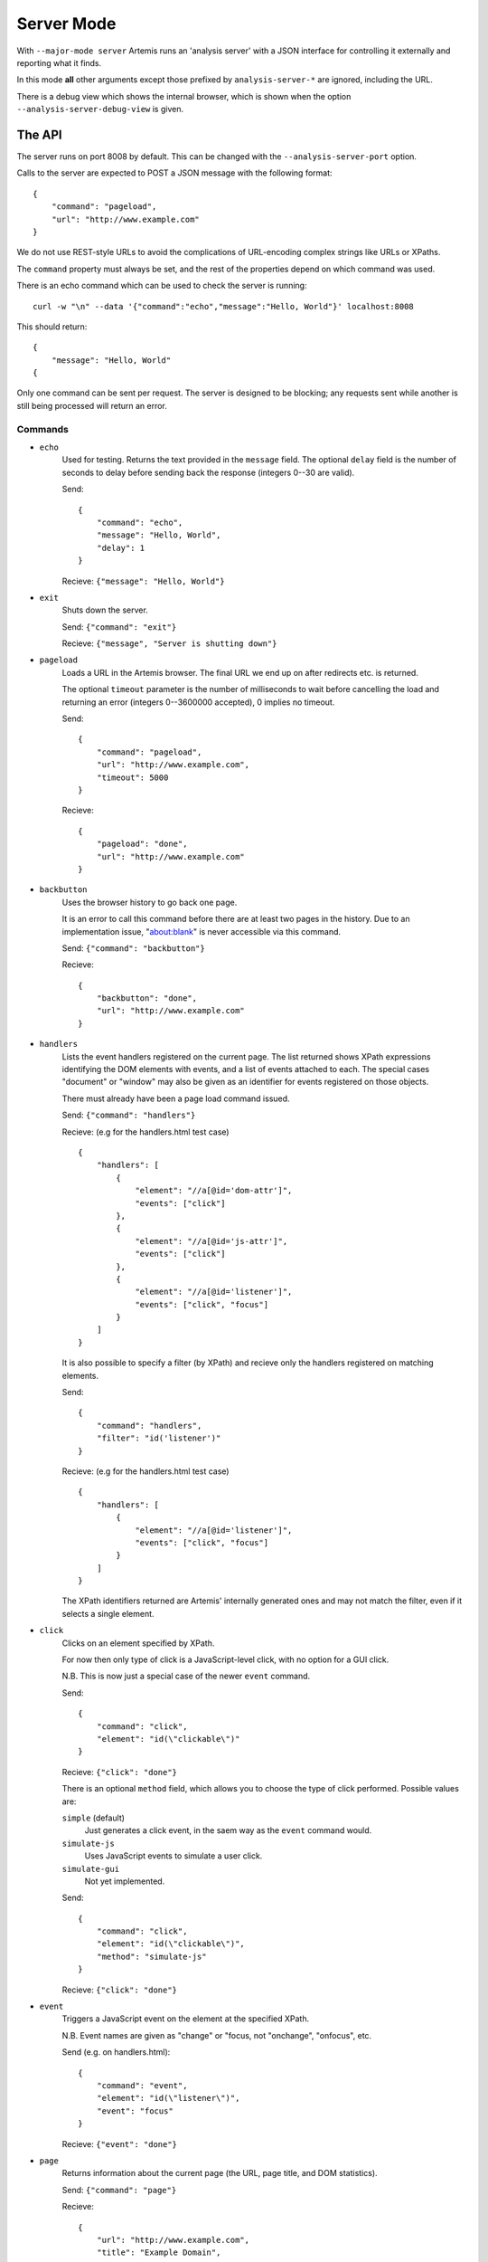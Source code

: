
Server Mode
===========

With ``--major-mode server`` Artemis runs an 'analysis server' with a JSON interface for controlling it externally and
reporting what it finds.

In this mode **all** other arguments except those prefixed by ``analysis-server-*`` are ignored, including the URL.

There is a debug view which shows the internal browser, which is shown when the option ``--analysis-server-debug-view``
is given.

The API
-------

The server runs on port 8008 by default. This can be changed with the ``--analysis-server-port`` option.

Calls to the server are expected to POST a JSON message with the following format::

    {
        "command": "pageload",
        "url": "http://www.example.com"
    }

We do not use REST-style URLs to avoid the complications of URL-encoding complex strings like URLs or XPaths.

The ``command`` property must always be set, and the rest of the properties depend on which command was used.

There is an echo command which can be used to check the server is running::

    curl -w "\n" --data '{"command":"echo","message":"Hello, World"}' localhost:8008

This should return::

    {
        "message": "Hello, World"
    {

Only one command can be sent per request. The server is designed to be blocking; any requests sent while another is
still being processed will return an error.

Commands
^^^^^^^^

* ``echo``
    Used for testing. Returns the text provided in the ``message`` field. The optional ``delay`` field is the number
    of seconds to delay before sending back the response (integers 0--30 are valid).
    
    Send::
    
        {
            "command": "echo",
            "message": "Hello, World",
            "delay": 1
        }
    
    Recieve: ``{"message": "Hello, World"}``
    
* ``exit``
    Shuts down the server.
    
    Send: ``{"command": "exit"}``
    
    Recieve: ``{"message", "Server is shutting down"}``
    
* ``pageload``
    Loads a URL in the Artemis browser. The final URL we end up on after redirects etc. is returned.
    
    The optional ``timeout`` parameter is the number of milliseconds to wait before cancelling the load and returning
    an error (integers 0--3600000 accepted), 0 implies no timeout.
    
    Send::
    
        {
            "command": "pageload",
            "url": "http://www.example.com",
            "timeout": 5000
        }
    
    Recieve::
    
        {
            "pageload": "done",
            "url": "http://www.example.com"
        }
    
* ``backbutton``
    Uses the browser history to go back one page.
    
    It is an error to call this command before there are at least two pages in the history.
    Due to an implementation issue, "about:blank" is never accessible via this command.
    
    Send: ``{"command": "backbutton"}``
    
    Recieve::
    
        {
            "backbutton": "done",
            "url": "http://www.example.com"
        }
    
* ``handlers``
    Lists the event handlers registered on the current page.
    The list returned shows XPath expressions identifying the DOM elements with events, and a list of events attached
    to each.
    The special cases "document" or "window" may also be given as an identifier for events registered on those objects.
    
    There must already have been a page load command issued.
    
    Send: ``{"command": "handlers"}``
    
    Recieve: (e.g for the handlers.html test case) ::
    
        {
            "handlers": [
                {
                    "element": "//a[@id='dom-attr']",
                    "events": ["click"]
                },
                {
                    "element": "//a[@id='js-attr']",
                    "events": ["click"]
                },
                {
                    "element": "//a[@id='listener']",
                    "events": ["click", "focus"]
                }
            ]
        }
    
    It is also possible to specify a filter (by XPath) and recieve only the handlers registered on matching elements.
    
    Send::
    
        {
            "command": "handlers",
            "filter": "id('listener')"
        }
    
    Recieve: (e.g for the handlers.html test case) ::
    
        {
            "handlers": [
                {
                    "element": "//a[@id='listener']",
                    "events": ["click", "focus"]
                }
            ]
        }
    
    The XPath identifiers returned are Artemis' internally generated ones and may not match the filter, even if it
    selects a single element.
    
* ``click``
    Clicks on an element specified by XPath.
    
    For now then only type of click is a JavaScript-level click, with no option for a GUI click.
    
    N.B. This is now just a special case of the newer ``event`` command.
    
    Send::
    
        {
            "command": "click",
            "element": "id(\"clickable\")"
        }
    
    Recieve: ``{"click": "done"}``
    
    There is an optional ``method`` field, which allows you to choose the type of click performed.
    Possible values are:
    
    ``simple`` (default)
        Just generates a click event, in the saem way as the ``event`` command would.
    
    ``simulate-js``
        Uses JavaScript events to simulate a user click.
    
    ``simulate-gui``
        Not yet implemented.
    
    Send::
    
        {
            "command": "click",
            "element": "id(\"clickable\")",
            "method": "simulate-js"
        }
    
    Recieve: ``{"click": "done"}``
    
    
* ``event``
    Triggers a JavaScript event on the element at the specified XPath.
    
    N.B. Event names are given as "change" or "focus, not "onchange", "onfocus", etc.
    
    Send (e.g. on handlers.html)::
    
        {
            "command": "event",
            "element": "id(\"listener\")",
            "event": "focus"
        }
    
    Recieve: ``{"event": "done"}``
    
* ``page``
    Returns information about the current page (the URL, page title, and DOM statistics).
    
    Send: ``{"command": "page"}``
    
    Recieve::
    
        {
            "url": "http://www.example.com",
            "title": "Example Domain",
            "elements": 12,
            "characters": 1262
        }
    
    The optional "dom" parameter can be set to `True` to include the entire DOM dump.
    
    Send::
    
        {
            "command": "page",
            "dom": true
        }
    
    Recieve::
    
        {
            "url": "http://www.example.com",
            "title": "Example Domain",
            "dom": "<html> ... </html>",
            "elements": 12,
            "characters": 1262
        }
    
* ``element``
    Returns the string representation of each element (if any) matching a gven XPath.
    
    Send: (e.g. for click.html test page) ::
    
        {
            "command": "element",
            "element": "id(\"clickable\")"
        }
    
    Recieve::
    
        {
            "elements": [ "<a href=\"\" id=\"clickable\">Click here to add new buttons to the page.</a>" ]
        }
    
    There is also an optional ``property`` field which will return the string representation of that object property
    instead.
    
    Send::
    
        {
            "command": "element",
            "element": "id(\"clickable\")",
            "property": "nodeName"
        }
    
    Recieve::
    
        {
            "elements": [ "A" ]
        }
    
* ``fieldsread``
    Returns a list of the form fields which have been read by different events since the last page load.
    
    Send: ``{"command": "fieldsread"}``
    
    Recieve: (e.g. from form.html test page) ::
    
        {
            "fieldsread": [
                {
                    "element": "//button[1]",
                    "event": "click",
                    "reads": [
                        {
                            "count": 2,
                            "field": "//input[@id='first']"
                        }
                    ]
                },
                {
                    "element": "//button[2]",
                    "event": "click",
                    "reads": [
                        {
                            "count": 1,
                            "field": "//input[@id='second']"
                        }
                    ]
                },
                {
                    "element": "//button[3]",
                    "event": "click",
                    "reads": [
                        {
                            "count": 3,
                            "field": "//input[@id='first']"
                        },
                        {
                            "count": 3,
                            "field": "//input[@id='second']"
                        }
                    ]
                }
            ]
        }
    
    Each "event object" contains the event type triggered and target element (XPath as passed in via the ``click``
    command), and a list of the form fields which were read by the handler for that event. Each of these "read objects"
    contains an XPath to the field and a count of the number of times the field value was read (at a low level in the
    JavaScript interpreter).
    
* ``forminput``
    Injects values into form fields and triggers their change handlers.
    The method of injection can be changed with the optional ``method`` parameter (see below).
    
    Send::
    
        {
            "command": "forminput",
            "field": "id('input-text')",
            "value": "Hello, world."
        }
    
    Recieve: ``{"forminput": "done"}``
    
    The valid element types for ``field`` are ``input`` and ``select``.
    
    The ``value`` property can be set to a string (as above), integer, or bool. Strings are used when injecting into
    text fields or select boxes. Integers can be used to inject into a select box by index (sets the ``selectedIndex``
    property to the given value). Booleans are used to inject into inputs with type ``checkbox`` or ``radio``.
    
    The allowable combinations of ``field`` and ``value`` are:
    
    +------------+-------------------------+---------------------+-------------------------+
    |            | ``input``               | ``input`` with type | ``select``              |
    |            | (not checkbox or radio) | checkbox or radio   |                         |
    +============+=========================+=====================+=========================+
    | **String** | Sets ``.value``         | *Invalid*           | Sets ``.value``         |
    +------------+-------------------------+---------------------+-------------------------+
    | **Int**    | *Invalid*               | *Invalid*           | Sets ``.selectedIndex`` |
    +------------+-------------------------+---------------------+-------------------------+
    | **Bool**   | *Invalid*               | Sets ``.checked``   | *Invalid*               |
    +------------+-------------------------+---------------------+-------------------------+
    
    For example, the following commands are all valid on the form-injections.html test case::
    
        {
            "command": "forminput",
            "field": "id('input-text')",
            "value": "Hello, world."
        }
    
    This one sets the checkbox to ticked::
    
        {
            "command": "forminput",
            "field": "id('input-checkbox')",
            "value": true
        }
    
    When injecting into a select box, the ``value`` attribute of the appropriate ``option`` element must be given,
    which is not necessarily the text which appears in the UI.::
    
        <select id="input-select" >
            <option value="first" >First Option</option>
            <option value="second" >Second Option</option>
            <option value="third" >Third Option</option>
        </select>
    
    This one selects "Third Option" in the UI::
    
        {
            "command": "forminput",
            "field": "id('input-select')",
            "value": "third"
        }
    
    This one also selects "Third Option", by using the index::
    
        {
            "command": "forminput",
            "field": "id('input-select')",
            "value": 2
        }
    
    The form-injections.html example includes a 'marker' element so you can confirm the form input worked::
    
        {
            "command": "element",
            "element": "id('status')"
        }
    
    ::
    
        {
            "elements": [ "<strong id=\"status\">#input-text set to 'Hello, World'</strong>" ]
        }
    
    There is a ``method`` field, which allows you to choose the type of injection performed.
    Possible values are:
    
    ``inject``
        Inject the value into the ``.value`` property (depending on the input type; see above).
    
    ``onchange`` (default)
        Inject the value and trigger the ``onchange`` handler for the form field.
    
    ``simulate-js``
        Uses JavaScript events to simulate a user filling the form field as closely as possible.
        The support for text inputs is currently much more sophisticated than for checkboxes, radio buttons, and
        select boxes.
        
        When ``simulate-js`` is used, an extra optional property ``noblur`` can be set to boolean ``true`` to stop the
        'blur' (de-focus) event being triggered on this element once the injection is complete. This can be useful (for
        example) to stop auto-complete boxes being hidden when the field is deselected.
    
    ``simulate-gui``
        Not yet implemented.
    
    Send::
    
        {
            "command": "forminput",
            "field": "id('input-text')",
            "value": "Hello, world.",
            "method": "inject"
        }
    
    Recieve: ``{"forminput": "done"}``
    
* ``xpath``
    Evaluates an XPath query and returns the result.
    
    The result may be a String, Number, Boolean or Node-Set. Node-sets are represented as an array of the string
    representations of the nodes.
    
    Node-set (all examples on the click.html test case)::
    
        {
            "command": "xpath",
            "xpath": "//h1"
        }
    
    ::
    
        {
            "result": [ "<h1>Clickable elements</h1>" ] 
        }
    
    String::
    
        {
            "command": "xpath",
            "xpath": "string(//h1)"
        }
    
    ::
    
        {
            "result": "Clickable elements"
        }
    
    Number::
    
        {
            "command": "xpath",
            "xpath": "string-length(string(//h1))"
        }
    
    ::
    
        {
            "result": 18.0
        }
    
    Boolean::
    
        {
            "command": "xpath",
            "xpath": "string-length(string(//h1)) > 10"
        }
    
    ::
    
        {
            "result": true
        }
    
* ``windowsize``
    Set the size of the browser window.
    
    Send::
    
        {
            "command": "windowsize",
            "width": 1024,
            "height": 768
        }
    
    Recieve: ``{ "windowsize": "done" }``
    












